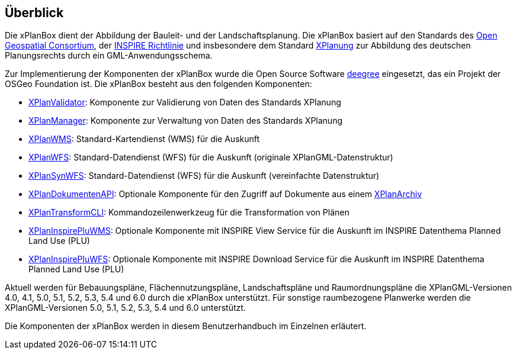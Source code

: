 [[ueberblick]]
== Überblick


Die xPlanBox dient der Abbildung der Bauleit- und der
Landschaftsplanung. Die xPlanBox basiert auf den Standards des
http://www.opengeospatial.org[Open Geospatial Consortium], der
http://inspire.ec.europa.eu[INSPIRE Richtlinie] und insbesondere dem
Standard http://www.xplanung.de[XPlanung] zur Abbildung des deutschen
Planungsrechts durch ein GML-Anwendungsschema.

Zur Implementierung der Komponenten der xPlanBox wurde die Open Source
Software http://www.deegree.org[deegree] eingesetzt, das ein
Projekt der OSGeo Foundation ist. Die xPlanBox besteht aus den
folgenden Komponenten:

 * <<xplanvalidator,XPlanValidator>>: Komponente zur Validierung von Daten des Standards XPlanung
 * <<xplanmanager,XPlanManager>>: Komponente zur Verwaltung von Daten des Standards XPlanung
 * <<xplanwms,XPlanWMS>>: Standard-Kartendienst (WMS) für die Auskunft
 * <<xplanwfs,XPlanWFS>>: Standard-Datendienst (WFS) für die Auskunft (originale XPlanGML-Datenstruktur)
 * <<xplansynwfs,XPlanSynWFS>>: Standard-Datendienst (WFS) für die Auskunft (vereinfachte Datenstruktur)
 * <<xplandokumenten-api, XPlanDokumentenAPI>>: Optionale Komponente für den Zugriff auf Dokumente aus einem <<xplanarchiv, XPlanArchiv>>
 * <<xplantransform-cli, XPlanTransformCLI>>: Kommandozeilenwerkzeug für die Transformation von Plänen
 * <<xplaninspirepluwms, XPlanInspirePluWMS>>: Optionale Komponente mit INSPIRE View Service für die Auskunft im INSPIRE Datenthema Planned Land Use (PLU)
 * <<xplaninspirepluwfs, XPlanInspirePluWFS>>: Optionale Komponente mit INSPIRE Download Service für die Auskunft im INSPIRE Datenthema Planned Land Use (PLU)

Aktuell werden für Bebauungspläne, Flächennutzungspläne, Landschaftspläne und Raumordnungspläne die XPlanGML-Versionen 4.0, 4.1, 5.0, 5.1, 5.2, 5.3, 5.4 und 6.0 durch die xPlanBox unterstützt.
Für sonstige raumbezogene Planwerke werden die XPlanGML-Versionen 5.0, 5.1, 5.2, 5.3, 5.4 und 6.0 unterstützt.

Die Komponenten der xPlanBox werden in diesem Benutzerhandbuch im
Einzelnen erläutert.
